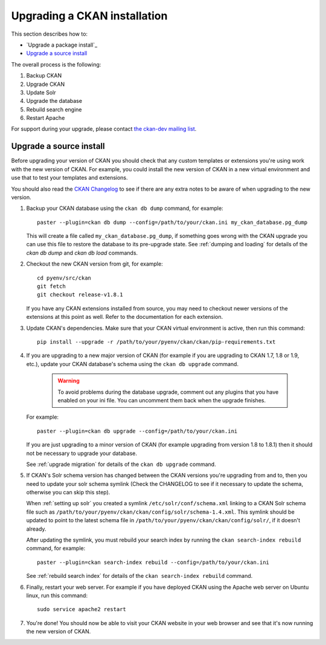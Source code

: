=============================
Upgrading a CKAN installation
=============================

This section describes how to:

- `Upgrade a package install`_
- `Upgrade a source install`_

The overall process is the following:

1. Backup CKAN
2. Upgrade CKAN
3. Update Solr
4. Upgrade the database
5. Rebuild search engine
6. Restart Apache

For support during your upgrade, please contact `the ckan-dev mailing list <http://lists.okfn.org/mailman/listinfo/ckan-dev>`_.

Upgrade a source install
========================

Before upgrading your version of CKAN you should check that any custom
templates or extensions you're using work with the new version of CKAN. For
example, you could install the new version of CKAN in a new virtual environment
and use that to test your templates and extensions.

You should also read the `CKAN Changelog <https://github.com/okfn/ckan/blob/master/CHANGELOG.txt>`_
to see if there are any extra notes to be aware of when upgrading to the new
version.

1. Backup your CKAN database using the ``ckan db dump`` command, for example::

    paster --plugin=ckan db dump --config=/path/to/your/ckan.ini my_ckan_database.pg_dump

   This will create a file called ``my_ckan_database.pg_dump``, if something
   goes wrong with the CKAN upgrade you can use this file to restore the
   database to its pre-upgrade state. See :ref:`dumping and loading` for
   details of the `ckan db dump` and `ckan db load` commands.

2. Checkout the new CKAN version from git, for example::

    cd pyenv/src/ckan
    git fetch
    git checkout release-v1.8.1

   If you have any CKAN extensions installed from source, you may need to
   checkout newer versions of the extensions at this point as well. Refer to
   the documentation for each extension.

3. Update CKAN's dependencies. Make sure that your CKAN virtual environment
   is active, then run this command::

     pip install --upgrade -r /path/to/your/pyenv/ckan/ckan/pip-requirements.txt

4. If you are upgrading to a new major version of CKAN (for example if you are
   upgrading to CKAN 1.7, 1.8 or 1.9, etc.), update your CKAN database's schema
   using the ``ckan db upgrade`` command.

    .. warning ::

        To avoid problems during the database upgrade, comment out any
        plugins that you have enabled on your ini file. You can uncomment
        them back when the upgrade finishes.

   For example::

    paster --plugin=ckan db upgrade --config=/path/to/your/ckan.ini

   If you are just upgrading to a minor version of CKAN (for example upgrading
   from version 1.8 to 1.8.1) then it should not be necessary to upgrade your
   database.

   See :ref:`upgrade migration` for details of the ``ckan db upgrade`` command.

5. If CKAN's Solr schema version has changed between the CKAN versions you're
   upgrading from and to, then you need to update your solr schema symlink
   (Check the CHANGELOG to see if it necessary to update the schema, otherwise
   you can skip this step).

   When :ref:`setting up solr` you created a symlink
   ``/etc/solr/conf/schema.xml`` linking to a CKAN Solr schema file such as
   ``/path/to/your/pyenv/ckan/ckan/config/solr/schema-1.4.xml``. This symlink
   should be updated to point to the latest schema file in
   ``/path/to/your/pyenv/ckan/ckan/config/solr/``, if it doesn't already.

   After updating the symlink, you must rebuild your search index by running
   the ``ckan search-index rebuild`` command, for example::

    paster --plugin=ckan search-index rebuild --config=/path/to/your/ckan.ini

   See :ref:`rebuild search index` for details of the
   ``ckan search-index rebuild`` command.

6. Finally, restart your web server. For example if you have deployed CKAN
   using the Apache web server on Ubuntu linux, run this command::

    sudo service apache2 restart

7. You're done! You should now be able to visit your CKAN website in your web
   browser and see that it's now running the new version of CKAN.